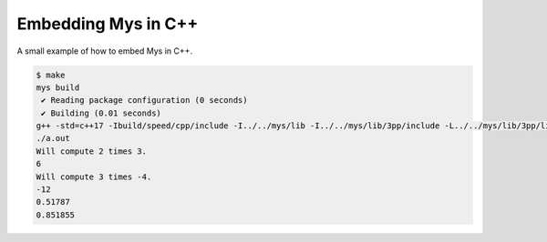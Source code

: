 Embedding Mys in C++
====================

A small example of how to embed Mys in C++.

.. code-block::

   $ make
   mys build
    ✔ Reading package configuration (0 seconds)
    ✔ Building (0.01 seconds)
   g++ -std=c++17 -Ibuild/speed/cpp/include -I../../mys/lib -I../../mys/lib/3pp/include -L../../mys/lib/3pp/lib ../../mys/lib/mys.cpp main.cpp build/speed/cpp/src/embedding_mys_in_cpp/lib.mys.o build/speed/cpp/src/fiber/lib.mys.o build/speed/cpp/src/random/crypto.mys.o build/speed/cpp/src/random/pseudo.mys.o -lpcre2-32 -luv
   ./a.out
   Will compute 2 times 3.
   6
   Will compute 3 times -4.
   -12
   0.51787
   0.851855
